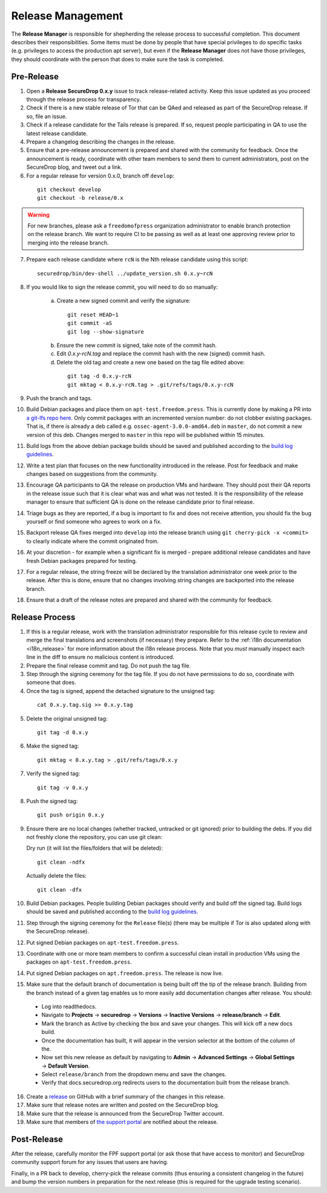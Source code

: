 Release Management
==================

The **Release Manager** is responsible for shepherding the release process to
successful completion. This document describes their responsibilities. Some items
must be done by people that have special privileges to do specific tasks
(e.g. privileges to access the production apt server),
but even if the **Release Manager** does not have those privileges, they should
coordinate with the person that does to make sure the task is completed.

Pre-Release
-----------

1. Open a **Release SecureDrop 0.x.y** issue to track release-related activity.
   Keep this issue updated as you proceed through the release process for
   transparency.
2. Check if there is a new stable release of Tor that can be QAed and released
   as part of the SecureDrop release. If so, file an issue.
3. Check if a release candidate for the Tails release is prepared. If so, request
   people participating in QA to use the latest release candidate.
4. Prepare a changelog describing the changes in the release.
5. Ensure that a pre-release announcement is prepared and shared with the community
   for feedback. Once the announcement is ready, coordinate with other team members to
   send them to current administrators, post on the SecureDrop blog, and tweet
   out a link.
6. For a regular release for version 0.x.0, branch off ``develop``:

  ::

     git checkout develop
     git checkout -b release/0.x

.. warning:: For new branches, please ask a ``freedomofpress`` organization
  administrator to enable branch protection on the release branch. We want to
  require CI to be passing as well as at least one approving review prior to
  merging into the release branch.

7. Prepare each release candidate where ``rcN`` is the Nth release candidate
   using this script:

  ::

     securedrop/bin/dev-shell ../update_version.sh 0.x.y~rcN

8. If you would like to sign the release commit, you will need to do so manually:

    a. Create a new signed commit and verify the signature:

      ::

         git reset HEAD~1
         git commit -aS
         git log --show-signature

    b. Ensure the new commit is signed, take note of the commit hash.

    c. Edit `0.x.y-rcN.tag` and replace the commit hash with the new (signed) commit
       hash.

    d. Delete the old tag and create a new one based on the tag file edited above:

      ::

         git tag -d 0.x.y-rcN
         git mktag < 0.x.y-rcN.tag > .git/refs/tags/0.x.y-rcN

9. Push the branch and tags.
10. Build Debian packages and place them on ``apt-test.freedom.press``. This is currently done
    by making a PR into `a git-lfs repo here <https://github.com/freedomofpress/securedrop-dev-packages-lfs>`_.
    Only commit packages with an incremented version number: do not clobber existing packages.
    That is, if there is already a deb called e.g. ``ossec-agent-3.0.0-amd64.deb`` in ``master``, do
    not commit a new version of this deb. Changes merged to ``master`` in this repo will be published within 15 minutes.
11. Build logs from the above debian package builds should be saved and published according to the
    `build log guidelines <https://github.com/freedomofpress/securedrop/wiki/Build-logs>`_.
12. Write a test plan that focuses on the new functionality introduced in the release.
    Post for feedback and make changes based on suggestions from the community.
13. Encourage QA participants to QA the release on production VMs and hardware. They
    should post their QA reports in the release issue such that it is clear what
    was and what was not tested. It is the responsibility of the release manager
    to ensure that sufficient QA is done on the release candidate prior to
    final release.
14. Triage bugs as they are reported, if a bug is important to fix and does not
    receive attention, you should fix the bug yourself or find someone who agrees
    to work on a fix.
15. Backport release QA fixes merged into ``develop`` into the
    release branch using ``git cherry-pick -x <commit>`` to clearly indicate
    where the commit originated from.
16. At your discretion - for example when a significant fix is merged - prepare
    additional release candidates and have fresh Debian packages prepared for
    testing.
17. For a regular release, the string freeze will be declared by the
    translation administrator one week prior to the release. After this is done, ensure
    that no changes involving string changes are backported into the release branch.
18. Ensure that a draft of the release notes are prepared and shared with the
    community for feedback.

Release Process
---------------

1. If this is a regular release, work with the translation administrator
   responsible for this release cycle to review and merge the final translations
   and screenshots (if necessary) they prepare. Refer to the
   :ref:`i18n documentation <i18n_release>` for more information about the i18n
   release process. Note that you *must* manually inspect each line in the diff
   to ensure no malicious content is introduced.
2. Prepare the final release commit and tag. Do not push the tag file.
3. Step through the signing ceremony for the tag file. If you do not have
   permissions to do so, coordinate with someone that does.
4. Once the tag is signed, append the detached signature to the unsigned tag:

  ::

    cat 0.x.y.tag.sig >> 0.x.y.tag

5. Delete the original unsigned tag:

  ::

    git tag -d 0.x.y

6. Make the signed tag:

  ::

    git mktag < 0.x.y.tag > .git/refs/tags/0.x.y

7. Verify the signed tag:

  ::

    git tag -v 0.x.y

8. Push the signed tag:

  ::

    git push origin 0.x.y

9. Ensure there are no local changes (whether tracked, untracked or git ignored)
   prior to building the debs. If you did not freshly clone the repository, you
   can use git clean:

   Dry run (it will list the files/folders that will be deleted):

   ::

      git clean -ndfx

   Actually delete the files:

   ::

      git clean -dfx

10. Build Debian packages. People building Debian packages should verify and build
    off the signed tag. Build logs should be saved and published according to the
    `build log guidelines <https://github.com/freedomofpress/securedrop/wiki/Build-logs>`_.
11. Step through the signing ceremony for the ``Release``
    file(s) (there may be multiple if Tor is also updated along
    with the SecureDrop release).
12. Put signed Debian packages on ``apt-test.freedom.press``.
13. Coordinate with one or more team members to confirm a successful clean install
    in production VMs using the packages on ``apt-test.freedom.press``.
14. Put signed Debian packages on ``apt.freedom.press``. The release is now live.
15. Make sure that the default branch of documentation is being built off the tip
    of the release branch. Building from the branch instead of a given tag enables
    us to more easily add documentation changes after release. You should:

  * Log into readthedocs.
  * Navigate to **Projects** → **securedrop** → **Versions** → **Inactive Versions** → **release/branch** → **Edit**.
  * Mark the branch as Active by checking the box and save your changes. This will kick off a new docs build.
  * Once the documentation has built, it will appear in the version selector at the bottom of the column of the.
  * Now set this new release as default by navigating to **Admin** → **Advanced Settings** → **Global Settings** → **Default Version**.
  * Select ``release/branch`` from the dropdown menu and save the changes.
  * Verify that docs.securedrop.org redirects users to the documentation built from the release branch.

16. Create a `release <https://github.com/freedomofpress/securedrop/releases>`_
    on GitHub with a brief summary of the changes in this release.
17. Make sure that release notes are written and posted on the SecureDrop blog.
18. Make sure that the release is announced from the SecureDrop Twitter account.
19. Make sure that members of `the support portal <https://support.freedom.press>`_
    are notified about the release.

Post-Release
------------

After the release, carefully monitor the FPF support portal (or ask those that have access to
monitor) and SecureDrop community support forum for any issues that users are
having.

Finally, in a PR back to develop, cherry-pick the release commits (thus ensuring a consistent
changelog in the future) and bump the version numbers
in preparation for the next release (this is required for the upgrade testing scenario).
